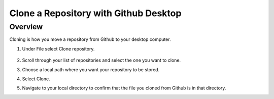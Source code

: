 Clone a Repository with Github Desktop
=================

Overview
---------
Cloning is how you move a repository from Github to your desktop computer. 

#. Under File select Clone repository.

   .. figure:: images/clone.PNG
      :width: 400px

#. Scroll through your list of repositories and select the one you want to clone. 
#. Choose a local path where you want your repository to be stored. 
#. Select Clone. 
#. Navigate to your local directory to confirm that the file you cloned from Github is in that directory. 
